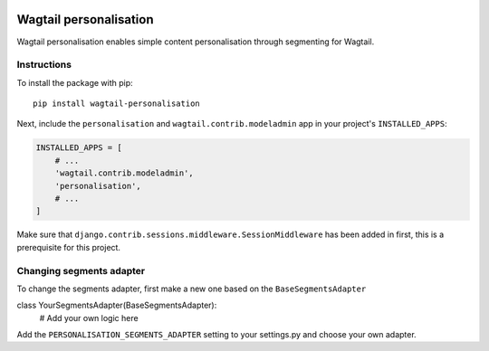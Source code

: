 .. image:: logo.png

Wagtail personalisation
=======================
Wagtail personalisation enables simple content personalisation through segmenting for Wagtail.


Instructions
------------
To install the package with pip::

    pip install wagtail-personalisation

Next, include the ``personalisation`` and ``wagtail.contrib.modeladmin`` app in your project's ``INSTALLED_APPS``:

.. code-block:: python

    INSTALLED_APPS = [
        # ...
        'wagtail.contrib.modeladmin',
        'personalisation',
        # ...
    ]

Make sure that ``django.contrib.sessions.middleware.SessionMiddleware`` has been added in first, this is a prerequisite for this project.

Changing segments adapter
-------------------------
To change the segments adapter, first make a new one based on the ``BaseSegmentsAdapter``

.. code-block:: python

class YourSegmentsAdapter(BaseSegmentsAdapter):
    # Add your own logic here

Add the ``PERSONALISATION_SEGMENTS_ADAPTER`` setting to your settings.py and choose your own adapter.
